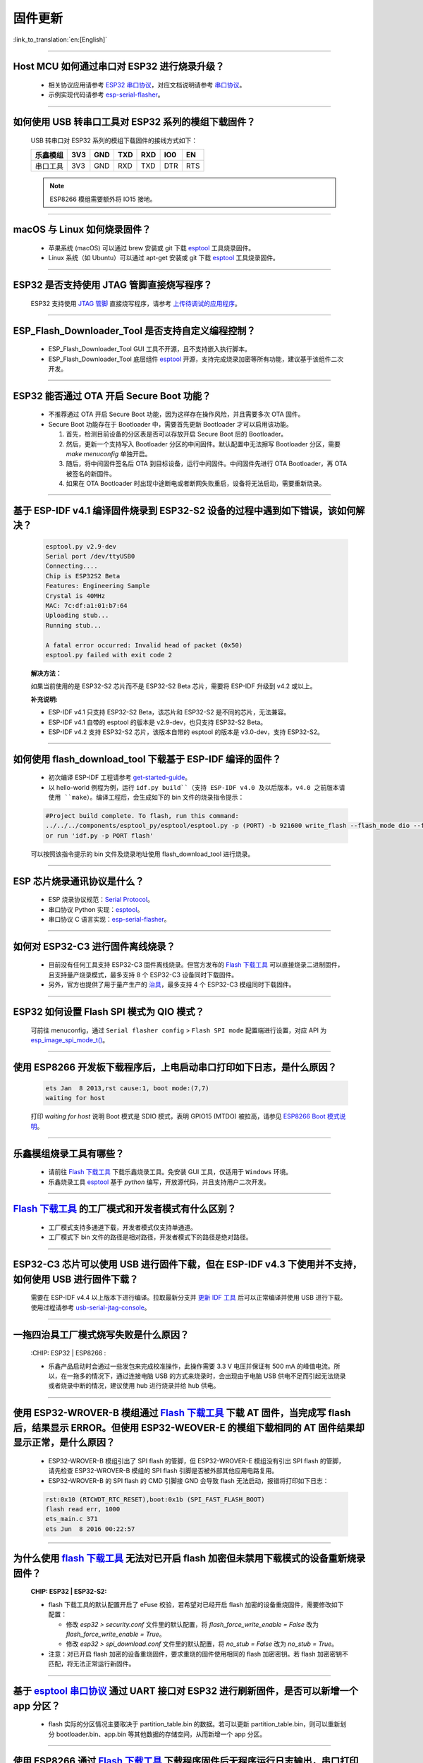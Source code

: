 固件更新
========

:link_to_translation:`en:[English]`

.. raw:: html

   <style>
   body {counter-reset: h2}
     h2 {counter-reset: h3}
     h2:before {counter-increment: h2; content: counter(h2) ". "}
     h3:before {counter-increment: h3; content: counter(h2) "." counter(h3) ". "}
     h2.nocount:before, h3.nocount:before, { content: ""; counter-increment: none }
   </style>

--------------

Host MCU 如何通过串口对 ESP32 进行烧录升级？
----------------------------------------------------------------------

  - 相关协议应用请参考 `ESP32 串口协议 <https://github.com/espressif/esptool>`_，对应文档说明请参考 `串口协议 <https://docs.espressif.com/projects/esptool/en/latest/esp32/advanced-topics/serial-protocol.html#serial-protocol>`_。
  - 示例实现代码请参考 `esp-serial-flasher <https://github.com/espressif/esp-serial-flasher>`_。

--------------

如何使用 USB 转串口工具对 ESP32 系列的模组下载固件？
--------------------------------------------------------------------------------

  USB 转串口对 ESP32 系列的模组下载固件的接线方式如下：

  +------------+-------+-------+-------+-------+-------+-------+
  | 乐鑫模组   | 3V3   | GND   | TXD   | RXD   | IO0   | EN    |
  +============+=======+=======+=======+=======+=======+=======+
  | 串口工具   | 3V3   | GND   | RXD   | TXD   | DTR   | RTS   |
  +------------+-------+-------+-------+-------+-------+-------+

  .. note:: ESP8266 模组需要额外将 IO15 接地。

--------------

macOS 与 Linux 如何烧录固件？
-----------------------------------------------------------------

  - 苹果系统 (macOS) 可以通过 brew 安装或 git 下载 `esptool <https://github.com/espressif/esptool>`_ 工具烧录固件。
  - Linux 系统（如 Ubuntu）可以通过 apt-get 安装或 git 下载 `esptool <https://github.com/espressif/esptool>`_ 工具烧录固件。

--------------

ESP32 是否支持使用 JTAG 管脚直接烧写程序？
-------------------------------------------------------------------------

  ESP32 支持使用 `JTAG 管脚 <https://docs.espressif.com/projects/esp-idf/zh_CN/latest/esp32/api-guides/jtag-debugging/configure-other-jtag.html#id1>`_ 直接烧写程序，请参考 `上传待调试的应用程序 <https://docs.espressif.com/projects/esp-idf/zh_CN/latest/esp32/api-guides/jtag-debugging/index.html#jtag-upload-app-debug>`_。

--------------

ESP_Flash_Downloader_Tool 是否支持自定义编程控制？
---------------------------------------------------------------------------------------------------------------------------------------------------------------

  - ESP_Flash_Downloader_Tool GUI 工具不开源，且不支持嵌入执行脚本。
  - ESP_Flash_Downloader_Tool 底层组件 `esptool <https://github.com/espressif/esptool>`_ 开源，支持完成烧录加密等所有功能，建议基于该组件二次开发。

---------------

ESP32 能否通过 OTA 开启 Secure Boot 功能？
------------------------------------------------------------------------------------------------

  - 不推荐通过 OTA 开启 Secure Boot 功能，因为这样存在操作风险，并且需要多次 OTA 固件。
  - Secure Boot 功能存在于 Bootloader 中，需要首先更新 Bootloader 才可以启用该功能。

    1. 首先，检测目前设备的分区表是否可以存放开启 Secure Boot 后的 Bootloader。
    2. 然后，更新一个支持写入 Bootloader 分区的中间固件。默认配置中无法擦写 Bootloader 分区，需要 `make menuconfig` 单独开启。
    3. 随后，将中间固件签名后 OTA 到目标设备，运行中间固件。中间固件先进行 OTA Bootloader，再 OTA 被签名的新固件。
    4. 如果在 OTA Bootloader 时出现中途断电或者断网失败重启，设备将无法启动，需要重新烧录。

--------------

基于 ESP-IDF v4.1 编译固件烧录到 ESP32-S2 设备的过程中遇到如下错误，该如何解决？
-------------------------------------------------------------------------------------------------------------------------------------------------

  .. code-block:: shell

    esptool.py v2.9-dev
    Serial port /dev/ttyUSB0
    Connecting....
    Chip is ESP32S2 Beta
    Features: Engineering Sample
    Crystal is 40MHz
    MAC: 7c:df:a1:01:b7:64
    Uploading stub...
    Running stub...

    A fatal error occurred: Invalid head of packet (0x50)
    esptool.py failed with exit code 2


  **解决方法：**

  如果当前使用的是 ESP32-S2 芯片而不是 ESP32-S2 Beta 芯片，需要将 ESP-IDF 升级到 v4.2 或以上。

  **补充说明:**

  - ESP-IDF v4.1 只支持 ESP32-S2 Beta，该芯片和 ESP32-S2 是不同的芯片，无法兼容。
  - ESP-IDF v4.1 自带的 esptool 的版本是 v2.9-dev，也只支持 ESP32-S2 Beta。
  - ESP-IDF v4.2 支持 ESP32-S2 芯片，该版本自带的 esptool 的版本是 v3.0-dev，支持 ESP32-S2。

--------------

如何使用 flash_download_tool 下载基于 ESP-IDF 编译的固件？
--------------------------------------------------------------------------------------------------------------------------------------------------------------

  - 初次编译 ESP-IDF 工程请参考 `get-started-guide <https://docs.espressif.com/projects/esp-idf/zh_CN/latest/esp32/get-started/index.html>`_。
  - 以 hello-world 例程为例，运行 ``idf.py build``（支持 ESP-IDF v4.0 及以后版本，v4.0 之前版本请使用 ``make``）。编译工程后，会生成如下的 bin 文件的烧录指令提示：

  .. code:: shell

    #Project build complete. To flash, run this command:
    ../../../components/esptool_py/esptool/esptool.py -p (PORT) -b 921600 write_flash --flash_mode dio --flash_size detect --flash_freq 40m 0x10000 build/hello-world.bin  build 0x1000 build/bootloader/bootloader.bin 0x8000 build/partition_table/partition-table.bin
    or run 'idf.py -p PORT flash'

  可以按照该指令提示的 bin 文件及烧录地址使用 flash_download_tool 进行烧录。

--------------

ESP 芯片烧录通讯协议是什么？
------------------------------------------------------------------------------

  - ESP 烧录协议规范：`Serial Protocol <https://docs.espressif.com/projects/esptool/en/latest/esp32/advanced-topics/serial-protocol.html>`__。
  - 串口协议 Python 实现：`esptool <https://github.com/espressif/esptool>`_。
  - 串口协议 C 语言实现：`esp-serial-flasher <https://github.com/espressif/esp-serial-flasher>`_。

--------------

如何对 ESP32-C3 进行固件离线烧录？
------------------------------------------------------------------------------------------

  - 目前没有任何工具支持 ESP32-C3 固件离线烧录。但官方发布的 `Flash 下载工具 <https://www.espressif.com/zh-hans/support/download/other-tools>`_ 可以直接烧录二进制固件，且支持量产烧录模式，最多支持 8 个 ESP32-C3 设备同时下载固件。
  - 另外，官方也提供了用于量产生产的 `治具 <https://www.espressif.com/zh-hans/products/equipment/production-testing-equipment/overview>`_，最多支持 4 个 ESP32-C3 模组同时下载固件。

--------------

ESP32 如何设置 Flash SPI 模式为 QIO 模式？
---------------------------------------------------------------------------------------------

  可前往 menuconfig，通过 ``Serial flasher config`` > ``Flash SPI mode`` 配置端进行设置，对应 API 为 `esp_image_spi_mode_t() <https://docs.espressif.com/projects/esp-idf/zh_CN/release-v4.4/esp32/api-reference/system/app_image_format.html?highlight=esp_image_spi_mode_t#_CPPv420esp_image_spi_mode_t>`_。

----------------------

使用 ESP8266 开发板下载程序后，上电启动串口打印如下日志，是什么原因？
-------------------------------------------------------------------------------------------------------------------------------------------------------

  .. code-block:: text

    ets Jan  8 2013,rst cause:1, boot mode:(7,7)
    waiting for host

  打印 `waiting for host` 说明 Boot 模式是 SDIO 模式，表明 GPIO15 (MTDO) 被拉高，请参见 `ESP8266 Boot 模式说明 <https://github.com/esp8266/esp8266-wiki/wiki/Boot-Process>`_。

----------------

乐鑫模组烧录工具有哪些？
-----------------------------------------------------------

  - 请前往 `Flash 下载工具 <https://www.espressif.com/zh-hans/support/download/other-tools>`_ 下载乐鑫烧录工具。免安装 GUI 工具，仅适用于 ``Windows`` 环境。
  - 乐鑫烧录工具 `esptool <https://github.com/espressif/esptool>`_ 基于 `python` 编写，开放源代码，并且支持用户二次开发。

--------------------------------------------------------------------------------------------------------------------------------------------------------

`Flash 下载工具 <https://www.espressif.com/zh-hans/support/download/other-tools>`_ 的工厂模式和开发者模式有什么区别？
------------------------------------------------------------------------------------------------------------------------------------------------------------------

  - 工厂模式支持多通道下载，开发者模式仅支持单通道。
  - 工厂模式下 bin 文件的路径是相对路径，开发者模式下的路径是绝对路径。

----------------------

ESP32-C3 芯片可以使用 USB 进行固件下载，但在 ESP-IDF v4.3 下使用并不支持，如何使用 USB 进行固件下载？
--------------------------------------------------------------------------------------------------------------------------------------------------------------

  需要在 ESP-IDF v4.4 以上版本下进行编译。拉取最新分支并 `更新 IDF 工具 <https://docs.espressif.com/projects/esp-idf/en/latest/esp32c3/get-started/index.html>`_ 后可以正常编译并使用 USB 进行下载。使用过程请参考 `usb-serial-jtag-console <https://docs.espressif.com/projects/esp-idf/en/latest/esp32c3/api-guides/usb-serial-jtag-console.html>`_。

---------------

一拖四治具工厂模式烧写失败是什么原因？
---------------------------------------------------------------------------------------------------------------------------------

  :CHIP\: ESP32 | ESP8266  :

  - 乐鑫产品启动时会通过一些发包来完成校准操作，此操作需要 3.3 V 电压并保证有 500 mA 的峰值电流。所以，在一拖多的情况下，通过连接电脑 USB 的方式来烧录时，会出现由于电脑 USB 供电不足而引起无法烧录或者烧录中断的情况，建议使用 hub 进行烧录并给 hub 供电。

------------

使用 ESP32-WROVER-B 模组通过 `Flash 下载工具 <https://www.espressif.com/zh-hans/support/download/other-tools>`_ 下载 AT 固件，当完成写 flash 后，结果显示 ERROR。但使用 ESP32-WEOVER-E 的模组下载相同的 AT 固件结果却显示正常，是什么原因？
------------------------------------------------------------------------------------------------------------------------------------------------------------------------------------------------------------------------------------------------------------------------------------

  - ESP32-WROVER-B 模组引出了 SPI flash 的管脚，但 ESP32-WROVER-E 模组没有引出 SPI flash 的管脚，请先检查 ESP32-WROVER-B 模组的 SPI flash 引脚是否被外部其他应用电路复用。
  - ESP32-WROVER-B 的 SPI flash 的 CMD 引脚接 GND 会导致 flash 无法启动，报错将打印如下日志：

  .. code:: shell

    rst:0x10 (RTCWDT_RTC_RESET),boot:0x1b (SPI_FAST_FLASH_BOOT)
    flash read err, 1000
    ets_main.c 371
    ets Jun  8 2016 00:22:57

---------------

为什么使用 `flash 下载工具 <https://www.espressif.com/zh-hans/support/download/other-tools>`_ 无法对已开启 flash 加密但未禁用下载模式的设备重新烧录固件？
--------------------------------------------------------------------------------------------------------------------------------------------------------------------------

  :CHIP\: ESP32 | ESP32-S2:

  - flash 下载工具的默认配置开启了 eFuse 校验，若希望对已经开启 flash 加密的设备重烧固件，需要修改如下配置：

    - 修改 `esp32 > security.conf` 文件里的默认配置，将 `flash_force_write_enable = False` 改为 `flash_force_write_enable = True`。
    - 修改 `esp32 > spi_download.conf` 文件里的默认配置，将 `no_stub = False` 改为 `no_stub = True`。
  
  - 注意：对已开启 flash 加密的设备重烧固件，要求重烧的固件使用相同的 flash 加密密钥。若 flash 加密密钥不匹配，将无法正常运行新固件。

--------------

基于 `esptool 串口协议 <https://github.com/espressif/esptool>`_ 通过 UART 接口对 ESP32 进行刷新固件，是否可以新增一个 app 分区？
--------------------------------------------------------------------------------------------------------------------------------------------------------------------------------------

  - flash 实际的分区情况主要取决于 partition_table.bin 的数据。若可以更新 partition_table.bin，则可以重新划分 bootloader.bin、app.bin 等其他数据的存储空间，从而新增一个 app 分区。

-------------

使用 ESP8266 通过 `Flash 下载工具 <https://www.espressif.com/zh-hans/support/download/other-tools>`_ 下载程序固件后无程序运行日志输出，串口打印如下，是什么原因？
---------------------------------------------------------------------------------------------------------------------------------------------------------------------------------------------------

  .. code-block:: shell

    ets Jan  8
    2013,rst cause:1, boot mode:(3,7)
    ets_main.c

  - 请先检查硬件接线是否正确。参见 `Boot mode 接线说明 <https://docs.espressif.com/projects/esptool/en/latest/esp8266/advanced-topics/boot-mode-selection.html>`_。
  - 请检查 bootloader.bin 的下载偏移地址是否正确，ESP8266 的 bootloader.bin 下载的偏移地址为 0x0，若此偏移地址错误将会导致 flash 无法启动。

----------------

Windows 7 系统 USB 驱动无法识别是什么原因？
--------------------------------------------------------------------------------------------------------------------------------------------

  - Windows 7 系统需要手动下载并安装 `USB Serial JTAG 驱动 <https://dl.espressif.com/dl/idf-driver/idf-driver-esp32-usb-jtag-2021-07-15.zip>`_。

----------------

使用 ESP32-WROVER-E 模组下载程序后，上电打印日志如下，是什么原因？
---------------------------------------------------------------------------------------------------------------------------------------------------------

  .. code-block:: shell

      rst：0x10 （RTCWDT_RTC_RESET），boot:0x37（SPI_FLASH_BOOT）
    【2020-12-11 15:51:42 049】invalrd header：0xffffffff
      invalrd header：0xffffffff
      invalrd header：0xffffffff

  - 出现如上报错日志一般情况为 GPIO12 拉高导致，ESP32-WROVER-E 模组 GPIO12 不能拉高，建议将 GPIO12 拉低测试一下。可参见 `ESP32 boot log 指南 <https://docs.espressif.com/projects/esptool/en/latest/esp32/advanced-topics/boot-mode-selection.html#select-bootloader-mode>`_。

----------------

使用 `Flash 下载工具 <https://www.espressif.com/zh-hans/support/download/other-tools>`_ 通过 USB 烧录 ESP32-C3 时，反复出现 8-download data fail，如何解决？
------------------------------------------------------------------------------------------------------------------------------------------------------------------------------

  - 请先完全擦除芯片，再进行烧录
  - V3.9.4 及以上版本已修复该问题

--------------

ESP32 使用 ESP-IDF v3.0 版本的 bootloader.bin 无法正常启动 ESP-IDF v5.0 版本的 app.bin，是什么原因？
---------------------------------------------------------------------------------------------------------------------------------------------------------------------------------------

  - 当使用 ESP-IDF v3.0 版本的 bootloader.bin 启动 ESP-IDF v5.0 版本的 app.bin 时，需要在 ESP-IDF v5.0 上开启 ``idf.py menuconfig`` > ``Build type`` > ``[*] App compatible with bootloader and partition table before ESP-IDF v3.1`` 配置选项。

------------

ESP32-C3 是否支持通过 OTA 来关闭 ROM 代码日志？
----------------------------------------------------------------------------------------------------------------------------------------------------------------

  支持。通过在软件上开启 `Boot ROM Behavior → Permanently change Boot ROM output → (X) Permanently disable logging` 配置来关闭 ROM 代码日志，然后 OTA 新的固件即可。

--------------

芯片在进行 OTA 固件升级 (`esp_ota_write() <https://docs.espressif.com/projects/esp-idf/zh_CN/latest/esp32/api-reference/system/ota.html#_CPPv413esp_ota_write16esp_ota_handle_tPKv6size_t>`_ ) 时，是否会影响到其他任务的运行？
----------------------------------------------------------------------------------------------------------------------------------------------------------------------------------------------------------------------------------------------------------------------------------------

  在 OTA 升级过程中，写入 flash 时会关闭 cache，这会影响外设中断和部分 SPI 任务。因此，在此期间不建议执行其他任务。

----------------

`Flash Download Tool <https://dl.espressif.com/public/flash_download_tool.zip>`__ 工厂模式一次最多支持烧录多少个设备？
------------------------------------------------------------------------------------------------------------------------------------------------------------------------------

  目前最多支持烧录 20 个设备。需要更新到 Flash Download Tool 3.7.8（最新版本），并修改配置文件 `flash_download_tool\configure\esp32s3\multi_download.conf`，内容如下:
  
  .. code-block:: shell

      [MULTI_UI_CONFIG]
      multi_col = 4
